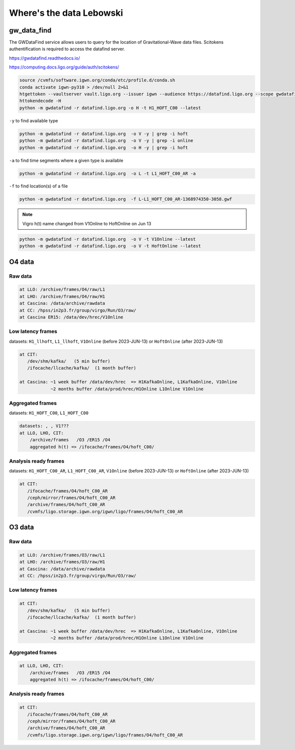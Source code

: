 Where's the data Lebowski
========================

.. _data:

gw_data_find
------------

The GWDataFind service allows users to query for the location of Gravitational-Wave data files. Scitokens authentification is required to access the datafind server.

https://gwdatafind.readthedocs.io/

https://computing.docs.ligo.org/guide/auth/scitokens/

.. code-block:: console

   source /cvmfs/software.igwn.org/conda/etc/profile.d/conda.sh
   conda activate igwn-py310 > /dev/null 2>&1
   htgettoken --vaultserver vault.ligo.org --issuer igwn --audience https://datafind.ligo.org --scope gwdatafind.read
   httokendecode -H
   python -m gwdatafind -r datafind.ligo.org -o H -t H1_HOFT_C00 --latest

``-y`` to find available type

.. code-block:: console

   python -m gwdatafind -r datafind.ligo.org  -o V -y | grep -i hoft
   python -m gwdatafind -r datafind.ligo.org  -o V -y | grep -i online
   python -m gwdatafind -r datafind.ligo.org  -o H -y | grep -i hoft


``-a`` to find time segments where a given type is available

.. code-block:: console

   python -m gwdatafind -r datafind.ligo.org  -o L -t L1_HOFT_C00_AR -a


``-f`` to find location(s) of a file

.. code-block:: console

   python -m gwdatafind -r datafind.ligo.org  -f L-L1_HOFT_C00_AR-1368974350-3058.gwf

.. note::

   Vigro h(t) name changed from V1Online to HoftOnline on Jun 13

.. code-block:: console

   python -m gwdatafind -r datafind.ligo.org  -o V -t V1Online --latest
   python -m gwdatafind -r datafind.ligo.org  -o V -t HoftOnline --latest



O4 data
-------

Raw data
^^^^^^^^

.. code-block:: console

   at LLO: /archive/frames/O4/raw/L1
   at LHO: /archive/frames/O4/raw/H1
   at Cascina: /data/archive/rawdata 
   at CC: /hpss/in2p3.fr/group/virgo/Run/O3/raw/
   at Cascina ER15: /data/dev/hrec/V1Online


Low latency frames
^^^^^^^^^^^^^^^^^^

datasets: ``H1_llhoft``, ``L1_llhoft``, ``V1Online`` (before 2023-JUN-13) or ``HoftOnline`` (after 2023-JUN-13)

.. code-block:: console

   at CIT:
      /dev/shm/kafka/   (5 min buffer)
      /ifocache/llcache/kafka/  (1 month buffer)
   
   at Cascina: ~1 week buffer /data/dev/hrec  => H1KafkaOnline, L1KafkaOnline, V1Online
               ~2 months buffer /data/prod/hrec/H1Online L1Online V1Online


Aggregated frames
^^^^^^^^^^^^^^^^^^

datasets: ``H1_HOFT_C00``, ``L1_HOFT_C00``

.. code-block:: console

   datasets: , , V1???
   at LLO, LHO, CIT:
       /archive/frames   /O3 /ER15 /O4
       aggregated h(t) => /ifocache/frames/O4/hoft_C00/


Analysis ready frames
^^^^^^^^^^^^^^^^^^^^^

datasets: ``H1_HOFT_C00_AR``, ``L1_HOFT_C00_AR``, ``V1Online`` (before 2023-JUN-13) or ``HoftOnline`` (after 2023-JUN-13)

.. code-block:: console

   at CIT: 
      /ifocache/frames/O4/hoft_C00_AR
      /ceph/mirror/frames/O4/hoft_C00_AR
      /archive/frames/O4/hoft_C00_AR
      /cvmfs/ligo.storage.igwn.org/igwn/ligo/frames/O4/hoft_C00_AR
   

O3 data
------------------

Raw data
^^^^^^^^

.. code-block:: console

   at LLO: /archive/frames/O3/raw/L1
   at LHO: /archive/frames/O3/raw/H1
   at Cascina: /data/archive/rawdata 
   at CC: /hpss/in2p3.fr/group/virgo/Run/O3/raw/

Low latency frames
^^^^^^^^^^^^^^^^^^

.. code-block:: console

   at CIT:
      /dev/shm/kafka/   (5 min buffer)
      /ifocache/llcache/kafka/  (1 month buffer)
   
   at Cascina: ~1 week buffer /data/dev/hrec  => H1KafkaOnline, L1KafkaOnline, V1Online
               ~2 months buffer /data/prod/hrec/H1Online L1Online V1Online


Aggregated frames
^^^^^^^^^^^^^^^^^

.. code-block:: console

   at LLO, LHO, CIT:
       /archive/frames   /O3 /ER15 /O4
       aggregated h(t) => /ifocache/frames/O4/hoft_C00/


Analysis ready frames
^^^^^^^^^^^^^^^^^^^^^

.. code-block:: console

   at CIT: 
      /ifocache/frames/O4/hoft_C00_AR
      /ceph/mirror/frames/O4/hoft_C00_AR
      /archive/frames/O4/hoft_C00_AR
      /cvmfs/ligo.storage.igwn.org/igwn/ligo/frames/O4/hoft_C00_AR
